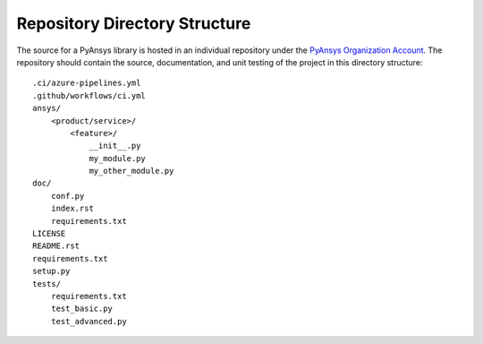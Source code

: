 Repository Directory Structure
------------------------------
The source for a PyAnsys library is hosted in an individual 
repository under the `PyAnsys Organization Account
<https://github.com/pyansys>`__.  The repository should contain 
the source, documentation, and unit testing of the project in
this directory structure:

::

   .ci/azure-pipelines.yml
   .github/workflows/ci.yml
   ansys/
       <product/service>/
           <feature>/
               __init__.py
               my_module.py
               my_other_module.py
   doc/
       conf.py
       index.rst
       requirements.txt
   LICENSE
   README.rst
   requirements.txt
   setup.py
   tests/
       requirements.txt
       test_basic.py
       test_advanced.py

